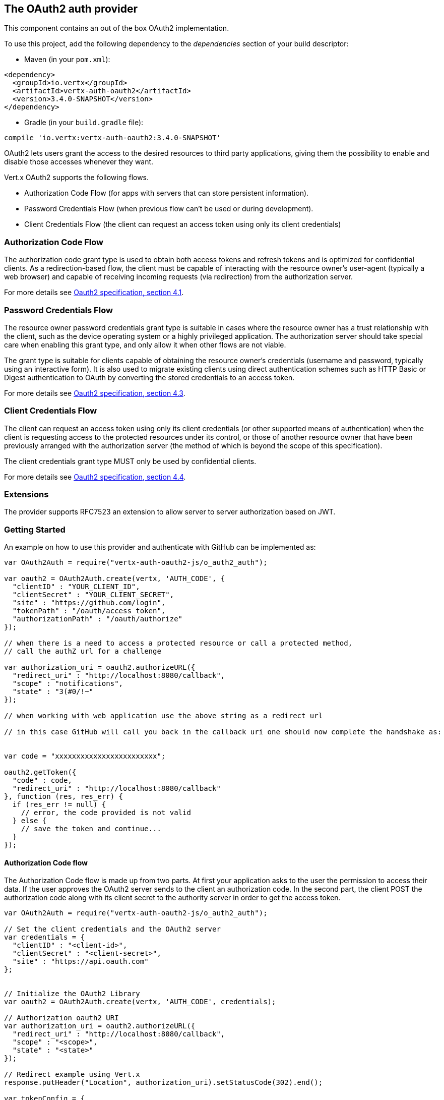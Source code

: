 == The OAuth2 auth provider

This component contains an out of the box OAuth2 implementation.

To use this project, add the following
dependency to the _dependencies_ section of your build descriptor:

* Maven (in your `pom.xml`):

[source,xml,subs="+attributes"]
----
<dependency>
  <groupId>io.vertx</groupId>
  <artifactId>vertx-auth-oauth2</artifactId>
  <version>3.4.0-SNAPSHOT</version>
</dependency>
----

* Gradle (in your `build.gradle` file):

[source,groovy,subs="+attributes"]
----
compile 'io.vertx:vertx-auth-oauth2:3.4.0-SNAPSHOT'
----

OAuth2 lets users grant the access to the desired resources to third party applications, giving them the possibility
to enable and disable those accesses whenever they want.

Vert.x OAuth2 supports the following flows.

* Authorization Code Flow (for apps with servers that can store persistent information).
* Password Credentials Flow (when previous flow can't be used or during development).
* Client Credentials Flow (the client can request an access token using only its client credentials)

=== Authorization Code Flow

The authorization code grant type is used to obtain both access tokens and refresh tokens and is optimized for
confidential clients. As a redirection-based flow, the client must be capable of interacting with the resource
owner's user-agent (typically a web browser) and capable of receiving incoming requests (via redirection) from the
authorization server.

For more details see http://tools.ietf.org/html/draft-ietf-oauth-v2-31#section-4.1[Oauth2 specification, section 4.1].

=== Password Credentials Flow

The resource owner password credentials grant type is suitable in cases where the resource owner has a trust
relationship with the client, such as the device operating system or a highly privileged application. The
authorization server should take special care when enabling this grant type, and only allow it when other flows are
not viable.

The grant type is suitable for clients capable of obtaining the resource owner's credentials (username and password,
typically using an interactive form).  It is also used to migrate existing clients using direct authentication
schemes such as HTTP Basic or Digest authentication to OAuth by converting the stored credentials to an access token.

For more details see http://tools.ietf.org/html/draft-ietf-oauth-v2-31#section-4.3[Oauth2 specification, section 4.3].

=== Client Credentials Flow

The client can request an access token using only its client credentials (or other supported means of authentication)
when the client is requesting access to the protected resources under its control, or those of another resource owner
that have been previously arranged with the authorization server (the method of which is beyond the scope of this
specification).

The client credentials grant type MUST only be used by confidential clients.

For more details see http://tools.ietf.org/html/draft-ietf-oauth-v2-31#section-4.4[Oauth2 specification, section 4.4].

=== Extensions

The provider supports RFC7523 an extension to allow server to server authorization based on JWT.

=== Getting Started

An example on how to use this provider and authenticate with GitHub can be implemented as:

[source,js]
----
var OAuth2Auth = require("vertx-auth-oauth2-js/o_auth2_auth");

var oauth2 = OAuth2Auth.create(vertx, 'AUTH_CODE', {
  "clientID" : "YOUR_CLIENT_ID",
  "clientSecret" : "YOUR_CLIENT_SECRET",
  "site" : "https://github.com/login",
  "tokenPath" : "/oauth/access_token",
  "authorizationPath" : "/oauth/authorize"
});

// when there is a need to access a protected resource or call a protected method,
// call the authZ url for a challenge

var authorization_uri = oauth2.authorizeURL({
  "redirect_uri" : "http://localhost:8080/callback",
  "scope" : "notifications",
  "state" : "3(#0/!~"
});

// when working with web application use the above string as a redirect url

// in this case GitHub will call you back in the callback uri one should now complete the handshake as:


var code = "xxxxxxxxxxxxxxxxxxxxxxxx";

oauth2.getToken({
  "code" : code,
  "redirect_uri" : "http://localhost:8080/callback"
}, function (res, res_err) {
  if (res_err != null) {
    // error, the code provided is not valid
  } else {
    // save the token and continue...
  }
});

----

==== Authorization Code flow

The Authorization Code flow is made up from two parts. At first your application asks to the user the permission to
access their data. If the user approves the OAuth2 server sends to the client an authorization code. In the second
part, the client POST the authorization code along with its client secret to the authority server in order to get the
access token.

[source,js]
----
var OAuth2Auth = require("vertx-auth-oauth2-js/o_auth2_auth");

// Set the client credentials and the OAuth2 server
var credentials = {
  "clientID" : "<client-id>",
  "clientSecret" : "<client-secret>",
  "site" : "https://api.oauth.com"
};


// Initialize the OAuth2 Library
var oauth2 = OAuth2Auth.create(vertx, 'AUTH_CODE', credentials);

// Authorization oauth2 URI
var authorization_uri = oauth2.authorizeURL({
  "redirect_uri" : "http://localhost:8080/callback",
  "scope" : "<scope>",
  "state" : "<state>"
});

// Redirect example using Vert.x
response.putHeader("Location", authorization_uri).setStatusCode(302).end();

var tokenConfig = {
  "code" : "<code>",
  "redirect_uri" : "http://localhost:3000/callback"
};

// Callbacks
// Save the access token
oauth2.getToken(tokenConfig, function (res, res_err) {
  if (res_err != null) {
    console.error("Access Token Error: " + res_err.getMessage());
  } else {
    // Get the access token object (the authorization code is given from the previous step).
    var token = res;
  }
});

----

==== Password Credentials Flow

This flow is suitable when the resource owner has a trust relationship with the client, such as its computer
operating system or a highly privileged application. Use this flow only when other flows are not viable or when you
need a fast way to test your application.

[source,js]
----
var OAuth2Auth = require("vertx-auth-oauth2-js/o_auth2_auth");

// Initialize the OAuth2 Library
var oauth2 = OAuth2Auth.create(vertx, 'PASSWORD');

var tokenConfig = {
  "username" : "username",
  "password" : "password"
};

// Callbacks
// Save the access token
oauth2.getToken(tokenConfig, function (res, res_err) {
  if (res_err != null) {
    console.error("Access Token Error: " + res_err.getMessage());
  } else {
    // Get the access token object (the authorization code is given from the previous step).
    var token = res;

    oauth2.api('GET', "/users", {
      "access_token" : token.principal().access_token
    }, function (res2, res2_err) {
      // the user object should be returned here...
    });
  }
});

----

==== Client Credentials Flow

This flow is suitable when client is requesting access to the protected resources under its control.

[source,js]
----
var OAuth2Auth = require("vertx-auth-oauth2-js/o_auth2_auth");

// Set the client credentials and the OAuth2 server
var credentials = {
  "clientID" : "<client-id>",
  "clientSecret" : "<client-secret>",
  "site" : "https://api.oauth.com"
};


// Initialize the OAuth2 Library
var oauth2 = OAuth2Auth.create(vertx, 'CLIENT', credentials);

var tokenConfig = {
};

// Callbacks
// Save the access token
oauth2.getToken(tokenConfig, function (res, res_err) {
  if (res_err != null) {
    console.error("Access Token Error: " + res_err.getMessage());
  } else {
    // Get the access token object (the authorization code is given from the previous step).
    var token = res;
  }
});

----

=== AccessToken object

When a token expires we need to refresh it. OAuth2 offers the AccessToken class that add a couple of useful methods
to refresh the access token when it is expired.

[source,js]
----
// Check if the token is expired. If expired it is refreshed.
if (token.expired()) {
  // Callbacks
  token.refresh(function (res, res_err) {
    if (res_err == null) {
      // success
    } else {
      // error handling...
    }
  });
}

----

When you've done with the token or you want to log out, you can revoke the access token and refresh token.

[source,js]
----
// Revoke only the access token
token.revoke("access_token", function (res, res_err) {
  // Session ended. But the refresh_token is still valid.

  // Revoke the refresh_token
  token.revoke("refresh_token", function (res1, res1_err) {
    console.log("token revoked.");
  });
});

----

=== Example configuration for common OAuth2 providers

For convenience there are several helpers to assist your with your configuration. Currently we provide:

* App.net `link:../../jsdoc/module-vertx-auth-oauth2-js_app_net_auth-AppNetAuth.html[AppNetAuth]`
* Azure Active Directory `link:../../jsdoc/module-vertx-auth-oauth2-js_azure_ad_auth-AzureADAuth.html[AzureADAuth]`
* Box.com `link:../../jsdoc/module-vertx-auth-oauth2-js_box_auth-BoxAuth.html[BoxAuth]`
* Dropbox `link:../../jsdoc/module-vertx-auth-oauth2-js_dropbox_auth-DropboxAuth.html[DropboxAuth]`
* Facebook `link:../../jsdoc/module-vertx-auth-oauth2-js_facebook_auth-FacebookAuth.html[FacebookAuth]`
* Foursquare `link:../../jsdoc/module-vertx-auth-oauth2-js_foursquare_auth-FoursquareAuth.html[FoursquareAuth]`
* Github `link:../../jsdoc/module-vertx-auth-oauth2-js_github_auth-GithubAuth.html[GithubAuth]`
* Google `link:../../jsdoc/module-vertx-auth-oauth2-js_google_auth-GoogleAuth.html[GoogleAuth]`
* Instagram `link:../../jsdoc/module-vertx-auth-oauth2-js_instagram_auth-InstagramAuth.html[InstagramAuth]`
* Keycloak `link:../../jsdoc/module-vertx-auth-oauth2-js_keycloak_auth-KeycloakAuth.html[KeycloakAuth]`
* LinkedIn `link:../../jsdoc/module-vertx-auth-oauth2-js_linked_in_auth-LinkedInAuth.html[LinkedInAuth]`
* Mailchimp `link:../../jsdoc/module-vertx-auth-oauth2-js_mailchimp_auth-MailchimpAuth.html[MailchimpAuth]`
* Salesforce `link:../../jsdoc/module-vertx-auth-oauth2-js_salesforce_auth-SalesforceAuth.html[SalesforceAuth]`
* Shopify `link:../../jsdoc/module-vertx-auth-oauth2-js_shopify_auth-ShopifyAuth.html[ShopifyAuth]`
* Soundcloud `link:../../jsdoc/module-vertx-auth-oauth2-js_soundcloud_auth-SoundcloudAuth.html[SoundcloudAuth]`
* Stripe `link:../../jsdoc/module-vertx-auth-oauth2-js_stripe_auth-StripeAuth.html[StripeAuth]`
* Twitter `link:../../jsdoc/module-vertx-auth-oauth2-js_twitter_auth-TwitterAuth.html[TwitterAuth]`

==== JBoss Keycloak

When using this Keycloak the provider has knowledge on how to parse access tokens and extract grants from inside.
This information is quite valuable since it allows to do authorization at the API level, for example:

[source,js]
----
var KeycloakAuth = require("vertx-auth-oauth2-js/keycloak_auth");
// you would get this config from the keycloak admin console
var keycloakJson = {
  "realm" : "master",
  "realm-public-key" : "MIIBIjANBgkqhk...wIDAQAB",
  "auth-server-url" : "http://localhost:9000/auth",
  "ssl-required" : "external",
  "resource" : "frontend",
  "credentials" : {
    "secret" : "2fbf5e18-b923-4a83-9657-b4ebd5317f60"
  }
};

// Initialize the OAuth2 Library
var oauth2 = KeycloakAuth.create(vertx, 'PASSWORD', keycloakJson);

// first get a token (authenticate)
oauth2.getToken({
  "username" : "user",
  "password" : "secret"
}, function (res, res_err) {
  if (res_err != null) {
    // error handling...
  } else {
    var token = res;

    // now check for permissions
    token.isAuthorised("account:manage-account", function (r, r_err) {
      if (r) {
        // this user is authorized to manage its account
      }
    });
  }
});

----

We also provide a helper class for Keycloak so that we can we can easily retrieve decoded token and some necessary
data (e.g. `preferred_username`) from the Keycloak principal. For example:

[source,js]
----
var KeycloakHelper = require("vertx-auth-oauth2-js/keycloak_helper");
// you can get the decoded `id_token` from the Keycloak principal
var idToken = KeycloakHelper.idToken(principal);

// you can also retrieve some properties directly from the Keycloak principal
// e.g. `preferred_username`
var username = KeycloakHelper.preferredUsername(principal);

----

==== Google Server to Server

The provider also supports Server to Server or the RFC7523 extension. This is a feature present on Google with their
service account.

=== Token Introspection

Tokens can be introspected in order to assert that they are still valid. Although there is RFC7660 for this purpose
not many providers implement it. Instead there are variations also known as `TokenInfo` end points. The OAuth2
provider will accept both end points as a configuration. Currently we are known to work with `Google` and `Keycloak`.

Token introspection assumes that tokens are opaque, so they need to be validated on the provider server. Every time a
token is validated it requires a round trip to the provider. Introspection can be performed at the OAuth2 level or at
the User level:

[source,js]
----
// OAuth2Auth level
oauth2.introspectToken("opaque string", function (res, res_err) {
  if (res_err == null) {
    // token is valid!
    var accessToken = res;
  }
});

// User level
token.introspect(function (res, res_err) {
  if (res_err == null) {
    // Token is valid!
  }
});

----

=== Verifying JWT tokens

We've just covered how to introspect a token however when dealing with JWT tokens one can reduce the amount of trips
to the provider server thus enhancing your overall response times. In this case tokens will be verified using the
JWT protocol at your application side only. Verifying JWT tokens is cheaper and offers better performance, however
due to the stateless nature of JWTs it is not possible to know if a user is logged out and a token is invalid. For
this specific case one needs to use the token introspection if the provider supports it.

[source,js]
----
// OAuth2Auth level
oauth2.decodeToken("jwt-token", function (res, res_err) {
  if (res_err == null) {
    // token is valid!
    var accessToken = res;
  }
});

----